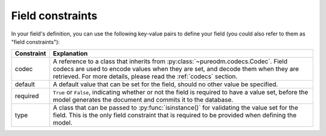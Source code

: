 .. _field-constraints:

Field constraints
=================

In your field's definition, you can use the following key-value pairs to define
your field (you could also refer to them as "field constraints"):

+-----------------+------------------------------------------------------------+
| Constraint      | Explanation                                                |
+=================+============================================================+
| codec           | A reference to a class that inherits from                  |
|                 | :py:class:`~pureodm.codecs.Codec`. Field codecs are used   |
|                 | to encode values when they are set, and decode them when   |
|                 | they are retrieved. For more details, please read the      |
|                 | :ref:`codecs` section.                                     |
+-----------------+------------------------------------------------------------+
| default         | A default value that can be set for the field, should no   |
|                 | other value be specified.                                  |
+-----------------+------------------------------------------------------------+
| required        | ``True`` or ``False``, indicating whether or not the field |
|                 | is required to have a value set, before the model          |
|                 | generates the document and commits it to the database.     |
+-----------------+------------------------------------------------------------+
| type            | A class that can be passed to :py:func:`isinstance()` for  |
|                 | validating the value set for the field. This is the only   |
|                 | field constraint that is required to be provided when      |
|                 | defining the model.                                        |
+-----------------+------------------------------------------------------------+

